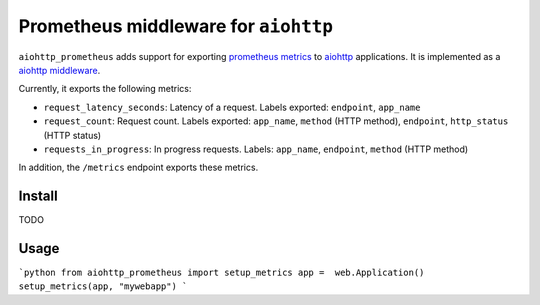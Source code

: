 Prometheus middleware for ``aiohttp``
-------------------------------------

``aiohttp_prometheus`` adds support for exporting `prometheus metrics <https://promehteus.io>`__ to `aiohttp <https://github.com/aio-libs/aiohttp>`__ applications. It is implemented as a `aiohttp middleware <http://aiohttp.readthedocs.io/en/stable/web.html#middlewares>`__.

Currently, it exports the following metrics:

- ``request_latency_seconds``: Latency of a request. Labels exported: ``endpoint``, ``app_name``
- ``request_count``: Request count. Labels exported: ``app_name``, ``method`` (HTTP method), ``endpoint``, ``http_status`` (HTTP status)
- ``requests_in_progress``: In progress requests. Labels: ``app_name``, ``endpoint``, ``method`` (HTTP method)

In addition, the ``/metrics`` endpoint exports these metrics.

Install
=======

TODO


Usage
=====

```python
from aiohttp_prometheus import setup_metrics
app =  web.Application()
setup_metrics(app, "mywebapp")
```
